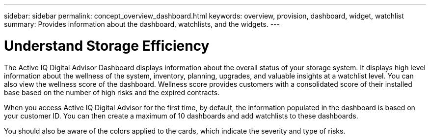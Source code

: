 ---
sidebar: sidebar
permalink: concept_overview_dashboard.html
keywords: overview, provision, dashboard, widget, watchlist
summary: Provides information about the dashboard, watchlists, and the widgets.
---

= Understand Storage Efficiency
:toc: macro
:toclevels: 1
:hardbreaks:
:nofooter:
:icons: font
:linkattrs:
:imagesdir: ./media/

[.lead]

The Active IQ Digital Advisor Dashboard displays information about the overall status of your storage system. It displays high level information about the wellness of the system, inventory, planning, upgrades, and valuable insights at a watchlist level. You can also view the wellness score of the dashboard. Wellness score provides customers with a consolidated score of their installed base based on the number of high risks and the expired contracts.

When you access Active IQ Digital Advisor for the first time, by default, the information populated in the dashboard is based on your customer ID. You can then create a maximum of 10 dashboards and add watchlists to these dashboards.

You should also be aware of the colors applied to the cards, which indicate the severity and type of risks.
